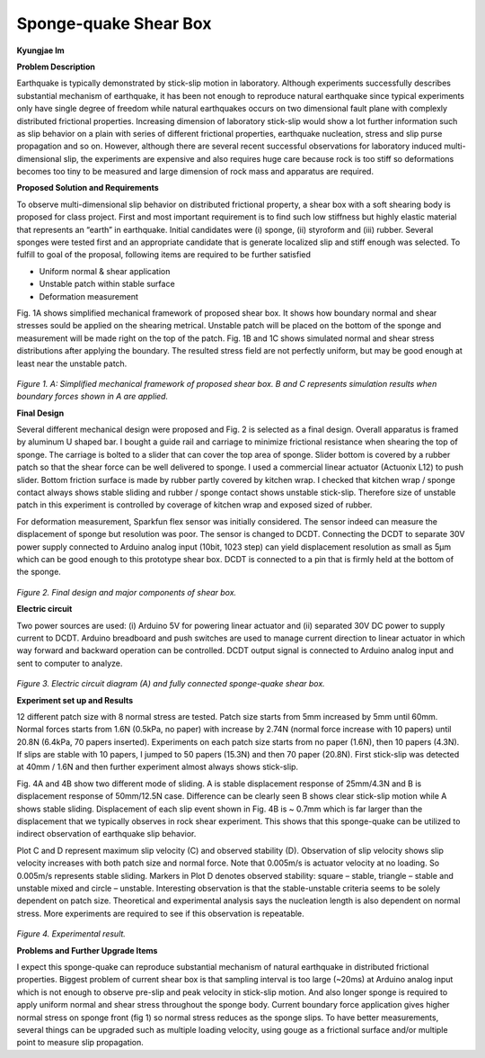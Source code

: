 .. _KJ Im 2016:

Sponge-quake Shear Box
======================
**Kyungjae Im**

**Problem Description**

Earthquake is typically demonstrated by stick-slip motion in laboratory. Although experiments successfully describes substantial mechanism of earthquake, it has been not enough to reproduce natural earthquake since typical experiments only have single degree of freedom while natural earthquakes occurs on two dimensional fault plane with complexly distributed frictional properties. Increasing dimension of laboratory stick-slip would show a lot further information such as slip behavior on a plain with series of different frictional properties, earthquake nucleation, stress and slip purse propagation and so on. However, although there are several recent successful observations for laboratory induced multi-dimensional slip, the experiments are expensive and also requires huge care because rock is too stiff so deformations becomes too tiny to be measured and large dimension of rock mass and apparatus are required.

**Proposed Solution and Requirements**

To observe multi-dimensional slip behavior on distributed frictional property, a shear box with a soft shearing body is proposed for class project. First and most important requirement is to find such low stiffness but highly elastic material that represents an “earth” in earthquake. Initial candidates were (i) sponge, (ii) styroform and (iii) rubber. Several sponges were tested first and an appropriate candidate that is generate localized slip and stiff enough was selected. 
To fulfill to goal of the proposal, following items are required to be further satisfied

•	Uniform normal & shear application

•	Unstable patch within stable surface

•	Deformation measurement

Fig. 1A shows simplified mechanical framework of proposed shear box. It shows how boundary normal and shear stresses sould be applied on the shearing metrical. Unstable patch will be placed on the bottom of the sponge and measurement will be made right on the top of the patch. Fig. 1B and 1C shows simulated normal and shear stress distributions after applying the boundary. The resulted stress field are not perfectly uniform, but may be good enough at least near the unstable patch.


.. figure:: image/pic1.PNG
  :width: 300 px
*Figure 1. A: Simplified mechanical framework of proposed shear box. B and C represents simulation results when boundary forces shown in A are applied.*  



**Final Design**

Several different mechanical design were proposed and Fig. 2 is selected as a final design. Overall apparatus is framed by aluminum U shaped bar. I bought a guide rail and carriage to minimize frictional resistance when shearing the top of sponge. The carriage is bolted to a slider that can cover the top area of sponge. Slider bottom is covered by a rubber patch so that the shear force can be well delivered to sponge. I used a commercial linear actuator (Actuonix L12) to push slider. Bottom friction surface is made by rubber partly covered by kitchen wrap. I checked that kitchen wrap / sponge contact always shows stable sliding and rubber / sponge contact shows unstable stick-slip. Therefore size of unstable patch in this experiment is controlled by coverage of kitchen wrap and exposed sized of rubber. 

For deformation measurement, Sparkfun flex sensor was initially considered. The sensor indeed can measure the displacement of sponge but resolution was poor. The sensor is changed to DCDT. Connecting the DCDT to separate 30V power supply connected to Arduino analog input (10bit, 1023 step) can yield displacement resolution as small as 5μm which can be good enough to this prototype shear box. DCDT is connected to a pin that is firmly held at the bottom of the sponge. 

.. figure:: image/pic2.PNG
  :width: 300 px
  :align: center
*Figure 2. Final design and major components of shear box.* 
  
  
 
**Electric circuit**

Two power sources are used: (i) Arduino 5V for powering linear actuator and (ii) separated 30V DC power to supply current to DCDT. Arduino breadboard and push switches are used to manage current direction to linear actuator in which way forward and backward operation can be controlled. DCDT output signal is connected to Arduino analog input and sent to computer to analyze. 

.. figure:: image/pic3.PNG
  :width: 300 px
  :align: center
*Figure 3. Electric circuit diagram (A) and fully connected sponge-quake shear box.*

**Experiment set up and Results**

12 different patch size with 8 normal stress are tested. Patch size starts from 5mm increased by 5mm until 60mm. Normal forces starts from 1.6N (0.5kPa, no paper) with increase by 2.74N (normal force increase with 10 papers) until 20.8N (6.4kPa, 70 papers inserted). Experiments on each patch size starts from no paper (1.6N), then 10 papers (4.3N). If slips are stable with 10 papers, I jumped to 50 papers (15.3N) and then 70 paper (20.8N). First stick-slip was detected at 40mm / 1.6N and then further experiment almost always shows stick-slip. 

Fig. 4A and 4B show two different mode of sliding. A is stable displacement response of 25mm/4.3N and B is displacement response of 50mm/12.5N case. Difference can be clearly seen B shows clear stick-slip motion while A shows stable sliding. Displacement of each slip event shown in Fig. 4B is ~ 0.7mm which is far larger than the displacement that we typically observes in rock shear experiment. This shows that this sponge-quake can be utilized to indirect observation of earthquake slip behavior. 

Plot C and D represent maximum slip velocity (C) and observed stability (D). Observation of slip velocity shows slip velocity increases with both patch size and normal force. Note that 0.005m/s is actuator velocity at no loading. So 0.005m/s represents stable sliding. Markers in Plot D denotes observed stability: square – stable, triangle – stable and unstable mixed and circle – unstable. Interesting observation is that the stable-unstable criteria seems to be solely dependent on patch size. Theoretical and experimental analysis says the nucleation length is also dependent on normal stress. More experiments are required to see if this observation is repeatable. 

.. figure:: image/pic4.PNG
  :width: 300 px
  :align: center
*Figure 4. Experimental result.*
  
  
**Problems and Further Upgrade Items**

I expect this sponge-quake can reproduce substantial mechanism of natural earthquake in distributed frictional properties. Biggest problem of current shear box is that sampling interval is too large (~20ms) at Arduino analog input which is not enough to observe pre-slip and peak velocity in stick-slip motion. And also longer sponge is required to apply uniform normal and shear stress throughout the sponge body. Current boundary force application gives higher normal stress on sponge front (fig 1) so normal stress reduces as the sponge slips. To have better measurements, several things can be upgraded such as multiple loading velocity, using gouge as a frictional surface and/or multiple point to measure slip propagation. 
